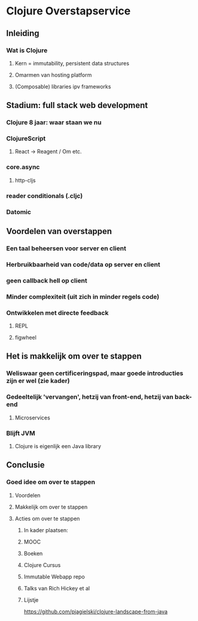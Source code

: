* Clojure Overstapservice
** Inleiding
*** Wat is Clojure
**** Kern = immutability, persistent data structures
**** Omarmen van hosting platform
**** (Composable) libraries ipv frameworks
** Stadium: full stack web development
*** Clojure 8 jaar: waar staan we nu
*** ClojureScript
**** React -> Reagent / Om etc.
*** core.async
**** http-cljs
*** reader conditionals (.cljc)
*** Datomic
** Voordelen van overstappen
*** Een taal beheersen voor server en client
*** Herbruikbaarheid van code/data op server en client
*** geen callback hell op client
*** Minder complexiteit (uit zich in minder regels code)
*** Ontwikkelen met directe feedback
***** REPL
***** figwheel

 
** Het is makkelijk om over te stappen
*** Weliswaar geen certificeringspad, maar goede introducties zijn er wel (zie kader)
*** Gedeeltelijk 'vervangen', hetzij van front-end, hetzij van back-end
**** Microservices
*** Blijft JVM
**** Clojure is eigenlijk een Java library

** Conclusie
*** Goed idee om over te stappen
**** Voordelen
**** Makkelijk om over te stappen
**** Acties om over te stappen
***** In kader plaatsen:
***** MOOC
***** Boeken
***** Clojure Cursus
***** Immutable Webapp repo
***** Talks van Rich Hickey et al
***** Lijstje
      https://github.com/pjagielski/clojure-landscape-from-java

